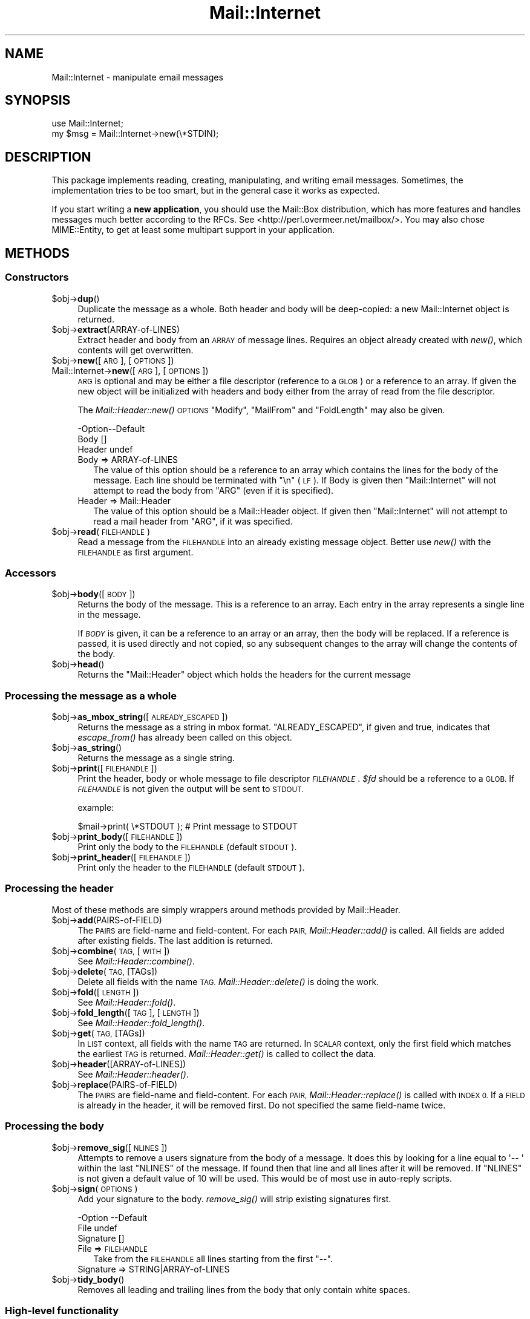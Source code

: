 .\" Automatically generated by Pod::Man 2.27 (Pod::Simple 3.28)
.\"
.\" Standard preamble:
.\" ========================================================================
.de Sp \" Vertical space (when we can't use .PP)
.if t .sp .5v
.if n .sp
..
.de Vb \" Begin verbatim text
.ft CW
.nf
.ne \\$1
..
.de Ve \" End verbatim text
.ft R
.fi
..
.\" Set up some character translations and predefined strings.  \*(-- will
.\" give an unbreakable dash, \*(PI will give pi, \*(L" will give a left
.\" double quote, and \*(R" will give a right double quote.  \*(C+ will
.\" give a nicer C++.  Capital omega is used to do unbreakable dashes and
.\" therefore won't be available.  \*(C` and \*(C' expand to `' in nroff,
.\" nothing in troff, for use with C<>.
.tr \(*W-
.ds C+ C\v'-.1v'\h'-1p'\s-2+\h'-1p'+\s0\v'.1v'\h'-1p'
.ie n \{\
.    ds -- \(*W-
.    ds PI pi
.    if (\n(.H=4u)&(1m=24u) .ds -- \(*W\h'-12u'\(*W\h'-12u'-\" diablo 10 pitch
.    if (\n(.H=4u)&(1m=20u) .ds -- \(*W\h'-12u'\(*W\h'-8u'-\"  diablo 12 pitch
.    ds L" ""
.    ds R" ""
.    ds C` ""
.    ds C' ""
'br\}
.el\{\
.    ds -- \|\(em\|
.    ds PI \(*p
.    ds L" ``
.    ds R" ''
.    ds C`
.    ds C'
'br\}
.\"
.\" Escape single quotes in literal strings from groff's Unicode transform.
.ie \n(.g .ds Aq \(aq
.el       .ds Aq '
.\"
.\" If the F register is turned on, we'll generate index entries on stderr for
.\" titles (.TH), headers (.SH), subsections (.SS), items (.Ip), and index
.\" entries marked with X<> in POD.  Of course, you'll have to process the
.\" output yourself in some meaningful fashion.
.\"
.\" Avoid warning from groff about undefined register 'F'.
.de IX
..
.nr rF 0
.if \n(.g .if rF .nr rF 1
.if (\n(rF:(\n(.g==0)) \{
.    if \nF \{
.        de IX
.        tm Index:\\$1\t\\n%\t"\\$2"
..
.        if !\nF==2 \{
.            nr % 0
.            nr F 2
.        \}
.    \}
.\}
.rr rF
.\"
.\" Accent mark definitions (@(#)ms.acc 1.5 88/02/08 SMI; from UCB 4.2).
.\" Fear.  Run.  Save yourself.  No user-serviceable parts.
.    \" fudge factors for nroff and troff
.if n \{\
.    ds #H 0
.    ds #V .8m
.    ds #F .3m
.    ds #[ \f1
.    ds #] \fP
.\}
.if t \{\
.    ds #H ((1u-(\\\\n(.fu%2u))*.13m)
.    ds #V .6m
.    ds #F 0
.    ds #[ \&
.    ds #] \&
.\}
.    \" simple accents for nroff and troff
.if n \{\
.    ds ' \&
.    ds ` \&
.    ds ^ \&
.    ds , \&
.    ds ~ ~
.    ds /
.\}
.if t \{\
.    ds ' \\k:\h'-(\\n(.wu*8/10-\*(#H)'\'\h"|\\n:u"
.    ds ` \\k:\h'-(\\n(.wu*8/10-\*(#H)'\`\h'|\\n:u'
.    ds ^ \\k:\h'-(\\n(.wu*10/11-\*(#H)'^\h'|\\n:u'
.    ds , \\k:\h'-(\\n(.wu*8/10)',\h'|\\n:u'
.    ds ~ \\k:\h'-(\\n(.wu-\*(#H-.1m)'~\h'|\\n:u'
.    ds / \\k:\h'-(\\n(.wu*8/10-\*(#H)'\z\(sl\h'|\\n:u'
.\}
.    \" troff and (daisy-wheel) nroff accents
.ds : \\k:\h'-(\\n(.wu*8/10-\*(#H+.1m+\*(#F)'\v'-\*(#V'\z.\h'.2m+\*(#F'.\h'|\\n:u'\v'\*(#V'
.ds 8 \h'\*(#H'\(*b\h'-\*(#H'
.ds o \\k:\h'-(\\n(.wu+\w'\(de'u-\*(#H)/2u'\v'-.3n'\*(#[\z\(de\v'.3n'\h'|\\n:u'\*(#]
.ds d- \h'\*(#H'\(pd\h'-\w'~'u'\v'-.25m'\f2\(hy\fP\v'.25m'\h'-\*(#H'
.ds D- D\\k:\h'-\w'D'u'\v'-.11m'\z\(hy\v'.11m'\h'|\\n:u'
.ds th \*(#[\v'.3m'\s+1I\s-1\v'-.3m'\h'-(\w'I'u*2/3)'\s-1o\s+1\*(#]
.ds Th \*(#[\s+2I\s-2\h'-\w'I'u*3/5'\v'-.3m'o\v'.3m'\*(#]
.ds ae a\h'-(\w'a'u*4/10)'e
.ds Ae A\h'-(\w'A'u*4/10)'E
.    \" corrections for vroff
.if v .ds ~ \\k:\h'-(\\n(.wu*9/10-\*(#H)'\s-2\u~\d\s+2\h'|\\n:u'
.if v .ds ^ \\k:\h'-(\\n(.wu*10/11-\*(#H)'\v'-.4m'^\v'.4m'\h'|\\n:u'
.    \" for low resolution devices (crt and lpr)
.if \n(.H>23 .if \n(.V>19 \
\{\
.    ds : e
.    ds 8 ss
.    ds o a
.    ds d- d\h'-1'\(ga
.    ds D- D\h'-1'\(hy
.    ds th \o'bp'
.    ds Th \o'LP'
.    ds ae ae
.    ds Ae AE
.\}
.rm #[ #] #H #V #F C
.\" ========================================================================
.\"
.IX Title "Mail::Internet 3"
.TH Mail::Internet 3 "2012-12-21" "perl v5.18.2" "User Contributed Perl Documentation"
.\" For nroff, turn off justification.  Always turn off hyphenation; it makes
.\" way too many mistakes in technical documents.
.if n .ad l
.nh
.SH "NAME"
Mail::Internet \- manipulate email messages
.SH "SYNOPSIS"
.IX Header "SYNOPSIS"
.Vb 2
\&  use Mail::Internet;
\&  my $msg = Mail::Internet\->new(\e*STDIN);
.Ve
.SH "DESCRIPTION"
.IX Header "DESCRIPTION"
This package implements reading, creating, manipulating, and writing email
messages.  Sometimes, the implementation tries to be too smart, but in
the general case it works as expected.
.PP
If you start writing a \fBnew application\fR, you should use the Mail::Box
distribution, which has more features and handles messages much better
according to the RFCs.  See <http://perl.overmeer.net/mailbox/>.
You may also chose MIME::Entity, to get at least some multipart
support in your application.
.SH "METHODS"
.IX Header "METHODS"
.SS "Constructors"
.IX Subsection "Constructors"
.ie n .IP "$obj\->\fBdup\fR()" 4
.el .IP "\f(CW$obj\fR\->\fBdup\fR()" 4
.IX Item "$obj->dup()"
Duplicate the message as a whole.  Both header and body will be
deep-copied: a new Mail::Internet object is returned.
.ie n .IP "$obj\->\fBextract\fR(ARRAY-of-LINES)" 4
.el .IP "\f(CW$obj\fR\->\fBextract\fR(ARRAY-of-LINES)" 4
.IX Item "$obj->extract(ARRAY-of-LINES)"
Extract header and body from an \s-1ARRAY\s0 of message lines.  Requires an
object already created with \fInew()\fR, which contents will get overwritten.
.ie n .IP "$obj\->\fBnew\fR([\s-1ARG\s0], [\s-1OPTIONS\s0])" 4
.el .IP "\f(CW$obj\fR\->\fBnew\fR([\s-1ARG\s0], [\s-1OPTIONS\s0])" 4
.IX Item "$obj->new([ARG], [OPTIONS])"
.PD 0
.IP "Mail::Internet\->\fBnew\fR([\s-1ARG\s0], [\s-1OPTIONS\s0])" 4
.IX Item "Mail::Internet->new([ARG], [OPTIONS])"
.PD
\&\s-1ARG\s0 is optional and may be either a file descriptor (reference to a \s-1GLOB\s0)
or a reference to an array. If given the new object will be
initialized with headers and body either from the array of read from 
the file descriptor.
.Sp
The \fIMail::Header::new()\fR \s-1OPTIONS \s0\f(CW\*(C`Modify\*(C'\fR, \f(CW\*(C`MailFrom\*(C'\fR and \f(CW\*(C`FoldLength\*(C'\fR
may also be given.
.Sp
.Vb 3
\& \-Option\-\-Default
\&  Body    []
\&  Header  undef
.Ve
.RS 4
.IP "Body => ARRAY-of-LINES" 2
.IX Item "Body => ARRAY-of-LINES"
The value of this option should be a reference to an array which contains
the lines for the body of the message. Each line should be terminated with
\&\f(CW\*(C`\en\*(C'\fR (\s-1LF\s0). If Body is given then \f(CW\*(C`Mail::Internet\*(C'\fR will not attempt to
read the body from \f(CW\*(C`ARG\*(C'\fR (even if it is specified).
.IP "Header => Mail::Header" 2
.IX Item "Header => Mail::Header"
The value of this option should be a Mail::Header object. If given then
\&\f(CW\*(C`Mail::Internet\*(C'\fR will not attempt to read a mail header from \f(CW\*(C`ARG\*(C'\fR, if
it was specified.
.RE
.RS 4
.RE
.ie n .IP "$obj\->\fBread\fR(\s-1FILEHANDLE\s0)" 4
.el .IP "\f(CW$obj\fR\->\fBread\fR(\s-1FILEHANDLE\s0)" 4
.IX Item "$obj->read(FILEHANDLE)"
Read a message from the \s-1FILEHANDLE\s0 into an already existing message
object.  Better use \fInew()\fR with the \s-1FILEHANDLE\s0 as first argument.
.SS "Accessors"
.IX Subsection "Accessors"
.ie n .IP "$obj\->\fBbody\fR([\s-1BODY\s0])" 4
.el .IP "\f(CW$obj\fR\->\fBbody\fR([\s-1BODY\s0])" 4
.IX Item "$obj->body([BODY])"
Returns the body of the message. This is a reference to an array.
Each entry in the array represents a single line in the message.
.Sp
If \fI\s-1BODY\s0\fR is given, it can be a reference to an array or an array, then
the body will be replaced. If a reference is passed, it is used directly
and not copied, so any subsequent changes to the array will change the
contents of the body.
.ie n .IP "$obj\->\fBhead\fR()" 4
.el .IP "\f(CW$obj\fR\->\fBhead\fR()" 4
.IX Item "$obj->head()"
Returns the \f(CW\*(C`Mail::Header\*(C'\fR object which holds the headers for the current
message
.SS "Processing the message as a whole"
.IX Subsection "Processing the message as a whole"
.ie n .IP "$obj\->\fBas_mbox_string\fR([\s-1ALREADY_ESCAPED\s0])" 4
.el .IP "\f(CW$obj\fR\->\fBas_mbox_string\fR([\s-1ALREADY_ESCAPED\s0])" 4
.IX Item "$obj->as_mbox_string([ALREADY_ESCAPED])"
Returns the message as a string in mbox format.  \f(CW\*(C`ALREADY_ESCAPED\*(C'\fR, if
given and true, indicates that \fIescape_from()\fR has already been called on
this object.
.ie n .IP "$obj\->\fBas_string\fR()" 4
.el .IP "\f(CW$obj\fR\->\fBas_string\fR()" 4
.IX Item "$obj->as_string()"
Returns the message as a single string.
.ie n .IP "$obj\->\fBprint\fR([\s-1FILEHANDLE\s0])" 4
.el .IP "\f(CW$obj\fR\->\fBprint\fR([\s-1FILEHANDLE\s0])" 4
.IX Item "$obj->print([FILEHANDLE])"
Print the header, body or whole message to file descriptor \fI\s-1FILEHANDLE\s0\fR.
\&\fI\f(CI$fd\fI\fR should be a reference to a \s-1GLOB.\s0 If \fI\s-1FILEHANDLE\s0\fR is not given the
output will be sent to \s-1STDOUT.\s0
.Sp
example:
.Sp
.Vb 1
\&    $mail\->print( \e*STDOUT );  # Print message to STDOUT
.Ve
.ie n .IP "$obj\->\fBprint_body\fR([\s-1FILEHANDLE\s0])" 4
.el .IP "\f(CW$obj\fR\->\fBprint_body\fR([\s-1FILEHANDLE\s0])" 4
.IX Item "$obj->print_body([FILEHANDLE])"
Print only the body to the \s-1FILEHANDLE \s0(default \s-1STDOUT\s0).
.ie n .IP "$obj\->\fBprint_header\fR([\s-1FILEHANDLE\s0])" 4
.el .IP "\f(CW$obj\fR\->\fBprint_header\fR([\s-1FILEHANDLE\s0])" 4
.IX Item "$obj->print_header([FILEHANDLE])"
Print only the header to the \s-1FILEHANDLE \s0(default \s-1STDOUT\s0).
.SS "Processing the header"
.IX Subsection "Processing the header"
Most of these methods are simply wrappers around methods provided
by Mail::Header.
.ie n .IP "$obj\->\fBadd\fR(PAIRS-of-FIELD)" 4
.el .IP "\f(CW$obj\fR\->\fBadd\fR(PAIRS-of-FIELD)" 4
.IX Item "$obj->add(PAIRS-of-FIELD)"
The \s-1PAIRS\s0 are field-name and field-content.  For each \s-1PAIR,
\&\s0\fIMail::Header::add()\fR is called.  All fields are added after
existing fields.  The last addition is returned.
.ie n .IP "$obj\->\fBcombine\fR(\s-1TAG,\s0 [\s-1WITH\s0])" 4
.el .IP "\f(CW$obj\fR\->\fBcombine\fR(\s-1TAG,\s0 [\s-1WITH\s0])" 4
.IX Item "$obj->combine(TAG, [WITH])"
See \fIMail::Header::combine()\fR.
.ie n .IP "$obj\->\fBdelete\fR(\s-1TAG,\s0 [TAGs])" 4
.el .IP "\f(CW$obj\fR\->\fBdelete\fR(\s-1TAG,\s0 [TAGs])" 4
.IX Item "$obj->delete(TAG, [TAGs])"
Delete all fields with the name \s-1TAG.  \s0\fIMail::Header::delete()\fR is doing the
work.
.ie n .IP "$obj\->\fBfold\fR([\s-1LENGTH\s0])" 4
.el .IP "\f(CW$obj\fR\->\fBfold\fR([\s-1LENGTH\s0])" 4
.IX Item "$obj->fold([LENGTH])"
See \fIMail::Header::fold()\fR.
.ie n .IP "$obj\->\fBfold_length\fR([\s-1TAG\s0], [\s-1LENGTH\s0])" 4
.el .IP "\f(CW$obj\fR\->\fBfold_length\fR([\s-1TAG\s0], [\s-1LENGTH\s0])" 4
.IX Item "$obj->fold_length([TAG], [LENGTH])"
See \fIMail::Header::fold_length()\fR.
.ie n .IP "$obj\->\fBget\fR(\s-1TAG,\s0 [TAGs])" 4
.el .IP "\f(CW$obj\fR\->\fBget\fR(\s-1TAG,\s0 [TAGs])" 4
.IX Item "$obj->get(TAG, [TAGs])"
In \s-1LIST\s0 context, all fields with the name \s-1TAG\s0 are returned.  In \s-1SCALAR\s0
context, only the first field which matches the earliest \s-1TAG\s0 is returned.
\&\fIMail::Header::get()\fR is called to collect the data.
.ie n .IP "$obj\->\fBheader\fR([ARRAY\-of\-LINES])" 4
.el .IP "\f(CW$obj\fR\->\fBheader\fR([ARRAY\-of\-LINES])" 4
.IX Item "$obj->header([ARRAY-of-LINES])"
See \fIMail::Header::header()\fR.
.ie n .IP "$obj\->\fBreplace\fR(PAIRS-of-FIELD)" 4
.el .IP "\f(CW$obj\fR\->\fBreplace\fR(PAIRS-of-FIELD)" 4
.IX Item "$obj->replace(PAIRS-of-FIELD)"
The \s-1PAIRS\s0 are field-name and field-content.  For each \s-1PAIR,
\&\s0\fIMail::Header::replace()\fR is called with \s-1INDEX 0.\s0 If a \s-1FIELD\s0 is already
in the header, it will be removed first.  Do not specified the same
field-name twice.
.SS "Processing the body"
.IX Subsection "Processing the body"
.ie n .IP "$obj\->\fBremove_sig\fR([\s-1NLINES\s0])" 4
.el .IP "\f(CW$obj\fR\->\fBremove_sig\fR([\s-1NLINES\s0])" 4
.IX Item "$obj->remove_sig([NLINES])"
Attempts to remove a users signature from the body of a message. It does this 
by looking for a line equal to \f(CW\*(Aq\-\- \*(Aq\fR within the last \f(CW\*(C`NLINES\*(C'\fR of the
message. If found then that line and all lines after it will be removed. If
\&\f(CW\*(C`NLINES\*(C'\fR is not given a default value of 10 will be used. This would be of
most use in auto-reply scripts.
.ie n .IP "$obj\->\fBsign\fR(\s-1OPTIONS\s0)" 4
.el .IP "\f(CW$obj\fR\->\fBsign\fR(\s-1OPTIONS\s0)" 4
.IX Item "$obj->sign(OPTIONS)"
Add your signature to the body.  \fIremove_sig()\fR will strip existing
signatures first.
.Sp
.Vb 3
\& \-Option   \-\-Default
\&  File       undef
\&  Signature  []
.Ve
.RS 4
.IP "File => \s-1FILEHANDLE\s0" 2
.IX Item "File => FILEHANDLE"
Take from the \s-1FILEHANDLE\s0 all lines starting from the first \f(CW\*(C`\-\-\*(C'\fR.
.IP "Signature => STRING|ARRAY\-of\-LINES" 2
.IX Item "Signature => STRING|ARRAY-of-LINES"
.RE
.RS 4
.RE
.PD 0
.ie n .IP "$obj\->\fBtidy_body\fR()" 4
.el .IP "\f(CW$obj\fR\->\fBtidy_body\fR()" 4
.IX Item "$obj->tidy_body()"
.PD
Removes all leading and trailing lines from the body that only contain
white spaces.
.SS "High-level functionality"
.IX Subsection "High-level functionality"
.ie n .IP "$obj\->\fBescape_from\fR()" 4
.el .IP "\f(CW$obj\fR\->\fBescape_from\fR()" 4
.IX Item "$obj->escape_from()"
It can cause problems with some applications if a message contains a line
starting with \f(CW\`From \*(Aq\fR, in particular when attempting to split a folder.
This method inserts a leading \f(CW\*(C`\`\*(C'\fR'> on anyline that matches the regular
expression \f(CW\*(C`/^\*(C'\fR*From/>
.ie n .IP "$obj\->\fBnntppost\fR([\s-1OPTIONS\s0])" 4
.el .IP "\f(CW$obj\fR\->\fBnntppost\fR([\s-1OPTIONS\s0])" 4
.IX Item "$obj->nntppost([OPTIONS])"
Post an article via \s-1NNTP. \s0 Requires Net::NNTP to be installed.
.Sp
.Vb 4
\& \-Option\-\-Default
\&  Debug   <false>
\&  Host    <required>
\&  Port    119
.Ve
.RS 4
.IP "Debug => \s-1BOOLEAN\s0" 2
.IX Item "Debug => BOOLEAN"
Debug value to pass to Net::NNTP, see Net::NNTP
.IP "Host => HOSTNAME|Net::NNTP object" 2
.IX Item "Host => HOSTNAME|Net::NNTP object"
Name of \s-1NNTP\s0 server to connect to, or a Net::NNTP object to use.
.IP "Port => \s-1INTEGER\s0" 2
.IX Item "Port => INTEGER"
Port number to connect to on remote host
.RE
.RS 4
.RE
.ie n .IP "$obj\->\fBreply\fR(\s-1OPTIONS\s0)" 4
.el .IP "\f(CW$obj\fR\->\fBreply\fR(\s-1OPTIONS\s0)" 4
.IX Item "$obj->reply(OPTIONS)"
Create a new object with header initialised for a reply to the current 
object. And the body will be a copy of the current message indented.
.Sp
The \f(CW\*(C`.mailhdr\*(C'\fR file in your home directory (if exists) will be read
first, to provide defaults.
.Sp
.Vb 5
\& \-Option  \-\-Default
\&  Exclude   []
\&  Indent    \*(Aq>\*(Aq
\&  Keep      []
\&  ReplyAll  false
.Ve
.RS 4
.IP "Exclude => ARRAY-of-FIELDS" 2
.IX Item "Exclude => ARRAY-of-FIELDS"
Remove the listed \s-1FIELDS\s0 from the produced message.
.IP "Indent => \s-1STRING\s0" 2
.IX Item "Indent => STRING"
Use as indentation string.  The string may contain \f(CW\*(C`%%\*(C'\fR to get a single \f(CW\*(C`%\*(C'\fR,
\&\f(CW%f\fR to get the first from name, \f(CW%F\fR is the first character of \f(CW%f\fR,
\&\f(CW%l\fR is the last name, \f(CW%L\fR its first character, \f(CW%n\fR the whole from
string, and \f(CW%I\fR the first character of each of the names in the from string.
.IP "Keep => ARRAY-of-FIELDS" 2
.IX Item "Keep => ARRAY-of-FIELDS"
Copy the listed \s-1FIELDS\s0 from the original message.
.IP "ReplyAll => \s-1BOOLEAN\s0" 2
.IX Item "ReplyAll => BOOLEAN"
Automatically include all To and Cc addresses of the original mail,
excluding those mentioned in the Bcc list.
.RE
.RS 4
.RE
.ie n .IP "$obj\->\fBsend\fR([\s-1TYPE,\s0 [\s-1ARGS...\s0]])" 4
.el .IP "\f(CW$obj\fR\->\fBsend\fR([\s-1TYPE,\s0 [\s-1ARGS...\s0]])" 4
.IX Item "$obj->send([TYPE, [ARGS...]])"
Send a Mail::Internet message using Mail::Mailer.  \s-1TYPE\s0 and \s-1ARGS\s0 are
passed on to \fIMail::Mailer::new()\fR.
.ie n .IP "$obj\->\fBsmtpsend\fR([\s-1OPTIONS\s0])" 4
.el .IP "\f(CW$obj\fR\->\fBsmtpsend\fR([\s-1OPTIONS\s0])" 4
.IX Item "$obj->smtpsend([OPTIONS])"
Send a Mail::Internet message using direct \s-1SMTP. \s0 to the given
\&\s-1ADDRESSES,\s0 each can be either a string or a reference to a list of email
addresses. If none of \f(CW\*(C`To\*(C'\fR, <Cc> or \f(CW\*(C`Bcc\*(C'\fR are given then the addresses
are extracted from the message being sent.
.Sp
The return value will be a list of email addresses that the message was sent
to. If the message was not sent the list will be empty.
.Sp
Requires Net::SMTP and Net::Domain to be installed.
.Sp
.Vb 9
\& \-Option  \-\-Default
\&  Bcc       undef
\&  Cc        undef
\&  Debug     <false>
\&  Hello     localhost.localdomain
\&  Host      $ENV{SMTPHOSTS}
\&  MailFrom  Mail::Util::mailaddress()
\&  Port      25
\&  To        undef
.Ve
.RS 4
.IP "Bcc => \s-1ADDRESSES\s0" 2
.IX Item "Bcc => ADDRESSES"
.PD 0
.IP "Cc => \s-1ADDRESSES\s0" 2
.IX Item "Cc => ADDRESSES"
.IP "Debug => \s-1BOOLEAN\s0" 2
.IX Item "Debug => BOOLEAN"
.PD
Debug value to pass to Net::SMPT, see <Net::SMTP>
.IP "Hello => \s-1STRING\s0" 2
.IX Item "Hello => STRING"
Send a \s-1HELO \s0(or \s-1EHLO\s0) command to the server with the given name.
.IP "Host => \s-1HOSTNAME\s0" 2
.IX Item "Host => HOSTNAME"
Name of the \s-1SMTP\s0 server to connect to, or a Net::SMTP object to use
.Sp
If \f(CW\*(C`Host\*(C'\fR is not given then the \s-1SMTP\s0 host is found by attempting
connections first to hosts specified in \f(CW$ENV{SMTPHOSTS}\fR, a colon
separated list, then \f(CW\*(C`mailhost\*(C'\fR and \f(CW\*(C`localhost\*(C'\fR.
.IP "MailFrom => \s-1ADDRESS\s0" 2
.IX Item "MailFrom => ADDRESS"
The e\-mail address which is used as sender.  By default,
\&\fIMail::Util::mailaddress()\fR provides the address of the sender.
.IP "Port => \s-1INTEGER\s0" 2
.IX Item "Port => INTEGER"
Port number to connect to on remote host
.IP "To => \s-1ADDRESSES\s0" 2
.IX Item "To => ADDRESSES"
.RE
.RS 4
.RE
.PD 0
.ie n .IP "$obj\->\fBunescape_from\fR(())" 4
.el .IP "\f(CW$obj\fR\->\fBunescape_from\fR(())" 4
.IX Item "$obj->unescape_from(())"
.PD
Remove the escaping added by \fIescape_from()\fR.
.SH "SEE ALSO"
.IX Header "SEE ALSO"
This module is part of the MailTools distribution,
\&\fIhttp://perl.overmeer.net/mailtools/\fR.
.SH "AUTHORS"
.IX Header "AUTHORS"
The MailTools bundle was developed by Graham Barr.  Later, Mark
Overmeer took over maintenance without commitment to further development.
.PP
Mail::Cap by Gisle Aas <aas@oslonett.no>.
Mail::Field::AddrList by Peter Orbaek <poe@cit.dk>.
Mail::Mailer and Mail::Send by Tim Bunce <Tim.Bunce@ig.co.uk>.
For other contributors see ChangeLog.
.SH "LICENSE"
.IX Header "LICENSE"
Copyrights 1995\-2000 Graham Barr <gbarr@pobox.com> and
2001\-2007 Mark Overmeer <perl@overmeer.net>.
.PP
This program is free software; you can redistribute it and/or modify it
under the same terms as Perl itself.
See \fIhttp://www.perl.com/perl/misc/Artistic.html\fR
